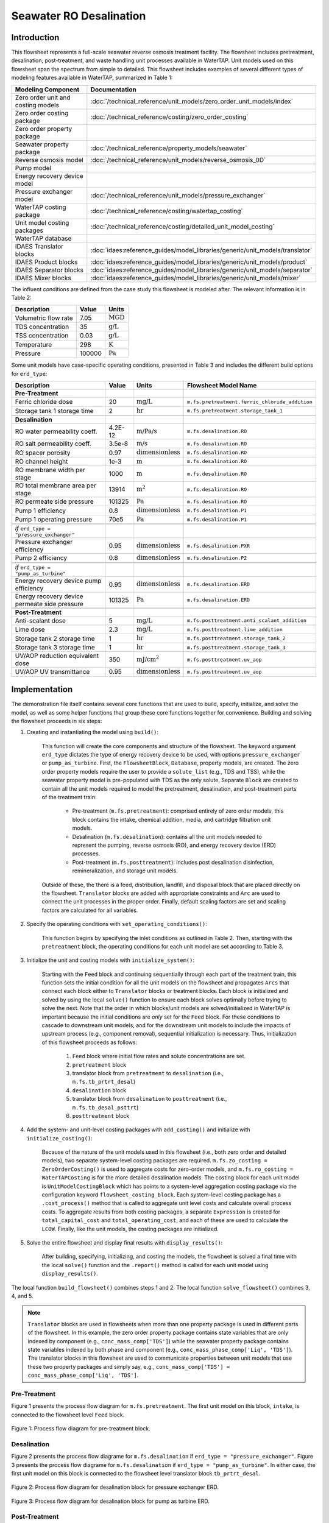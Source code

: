 Seawater RO Desalination
========================

Introduction
------------

This flowsheet represents a full-scale seawater reverse osmosis treatment facility.
The flowsheet includes pretreatment, desalination, post-treatment, and waste handling unit processes available in WaterTAP.
Unit models used on this flowsheet span the spectrum from simple to detailed.
This flowsheet includes examples of several different types of modeling features available in WaterTAP, summarized in Table 1:

.. csv-table::
   :header: "Modeling Component", "Documentation"
   
   "Zero order unit and costing models", ":doc:`/technical_reference/unit_models/zero_order_unit_models/index`"
   "Zero order costing package", ":doc:`/technical_reference/costing/zero_order_costing`"
   "Zero order property package", ""
   "Seawater property package", ":doc:`/technical_reference/property_models/seawater`"
   "Reverse osmosis model", ":doc:`/technical_reference/unit_models/reverse_osmosis_0D`"
   "Pump model", ""
   "Energy recovery device model", ""
   "Pressure exchanger model", ":doc:`/technical_reference/unit_models/pressure_exchanger`"
   "WaterTAP costing package", ":doc:`/technical_reference/costing/watertap_costing`"
   "Unit model costing packages", ":doc:`/technical_reference/costing/detailed_unit_model_costing`"
   "WaterTAP database", ""
   "IDAES Translator blocks", :doc:`idaes:reference_guides/model_libraries/generic/unit_models/translator`
   "IDAES Product blocks", :doc:`idaes:reference_guides/model_libraries/generic/unit_models/product`
   "IDAES Separator blocks", :doc:`idaes:reference_guides/model_libraries/generic/unit_models/separator`
   "IDAES Mixer blocks", :doc:`idaes:reference_guides/model_libraries/generic/unit_models/mixer`

The influent conditions are defined from the case study this flowsheet is modeled after. The relevant information is in Table 2:

.. csv-table::
   :header: "Description", "Value", "Units"

   "Volumetric flow rate", "7.05", ":math:`\text{MGD}`"
   "TDS concentration", "35", ":math:`\text{g/L}`"
   "TSS concentration", "0.03", ":math:`\text{g/L}`"
   "Temperature", "298", ":math:`\text{K}`"
   "Pressure", "100000", ":math:`\text{Pa}`"

Some unit models have case-specific operating conditions, presented in Table 3 and includes the different build options for ``erd_type``:

.. csv-table::
   :header: "Description", "Value", "Units", "Flowsheet Model Name"

   **Pre-Treatment**
   "Ferric chloride dose", "20", ":math:`\text{mg/L}`", "``m.fs.pretreatment.ferric_chloride_addition``"
   "Storage tank 1 storage time", "2", ":math:`\text{hr}`", "``m.fs.pretreatment.storage_tank_1``"
   
   **Desalination**
   "RO water permeability coeff.", "4.2E-12", ":math:`\text{m/Pa/s}`", "``m.fs.desalination.RO``"
   "RO salt permeability coeff.", "3.5e-8", ":math:`\text{m/s}`", "``m.fs.desalination.RO``"
   "RO spacer porosity", "0.97", ":math:`\text{dimensionless}`", "``m.fs.desalination.RO``"
   "RO channel height", "1e-3", ":math:`\text{m}`", "``m.fs.desalination.RO``"
   "RO membrane width per stage", "1000", ":math:`\text{m}`", "``m.fs.desalination.RO``"
   "RO total membrane area per stage", "13914", ":math:`\text{m}^2`", "``m.fs.desalination.RO``"
   "RO permeate side pressure", "101325", ":math:`\text{Pa}`", "``m.fs.desalination.RO``"
   "Pump 1 efficiency", "0.8", ":math:`\text{dimensionless}`", "``m.fs.desalination.P1``"
   "Pump 1 operating pressure", "70e5", ":math:`\text{Pa}`", "``m.fs.desalination.P1``"
   
   *if* ``erd_type = "pressure_exchanger"``
   "Pressure exchanger efficiency", "0.95", ":math:`\text{dimensionless}`", "``m.fs.desalination.PXR``"
   "Pump 2 efficiency", "0.8", ":math:`\text{dimensionless}`", "``m.fs.desalination.P2``"
   
   *if* ``erd_type = "pump_as_turbine"``
   "Energy recovery device pump efficiency", "0.95", ":math:`\text{dimensionless}`", "``m.fs.desalination.ERD``"
   "Energy recovery device permeate side pressure", "101325", ":math:`\text{Pa}`", "``m.fs.desalination.ERD``"
   
   **Post-Treatment**
   "Anti-scalant dose", "5", ":math:`\text{mg/L}`", "``m.fs.posttreatment.anti_scalant_addition``"
   "Lime dose", "2.3", ":math:`\text{mg/L}`", "``m.fs.posttreatment.lime_addition``"
   "Storage tank 2 storage time", "1", ":math:`\text{hr}`", "``m.fs.posttreatment.storage_tank_2``"
   "Storage tank 3 storage time", "1", ":math:`\text{hr}`", "``m.fs.posttreatment.storage_tank_3``"
   "UV/AOP reduction equivalent dose", "350", ":math:`\text{mJ/}\text{cm}^2`", "``m.fs.posttreatment.uv_aop``"
   "UV/AOP UV transmittance", "0.95", ":math:`\text{dimensionless}`", "``m.fs.posttreatment.uv_aop``"



Implementation
--------------

The demonstration file itself contains several core functions that are used to build, specify, initialize, and solve the model, as well as
some helper functions that group these core functions together for convenience. Building and solving the flowsheet proceeds in six steps:

1. Creating and instantiating the model using ``build()``:

    This function will create the core components and structure of the flowsheet. The keyword argument ``erd_type`` dictates the type
    of energy recovery device to be used, with options ``pressure_exchanger`` or ``pump_as_turbine``.
    First, the ``FlowsheetBlock``, ``Database``, property models, are created. The zero order property models require the user
    to provide a ``solute_list`` (e.g., TDS and TSS), while the seawater property model is pre-populated with TDS as the only solute.
    Separate ``Block`` are created to contain all the unit models required to model the pretreatment, desalination, and post-treatment
    parts of the treatment train:

        * Pre-treatment (``m.fs.pretreatment``): comprised entirely of zero order models, this block contains the intake, chemical addition, media, and cartridge filtration unit models.
        * Desalination (``m.fs.desalination``): contains all the unit models needed to represent the pumping, reverse osmosis (RO), and energy recovery device (ERD) processes.
        * Post-treatment (``m.fs.posttreatment``): includes post desalination disinfection, remineralization, and storage unit models.

    Outside of these, the there is a feed, distribution, landfill, and disposal block that are placed directly on the flowsheet.
    ``Translator`` blocks are added with appropriate constraints and ``Arc`` are used to connect the unit processes in the proper order.
    Finally, default scaling factors are set and scaling factors are calculated for all variables.

2. Specify the operating conditions with ``set_operating_conditions()``:

    This function begins by specifying the inlet conditions as outlined in Table 2. Then, starting with the ``pretreatment`` block, the operating 
    conditions for each unit model are set according to Table 3.

3. Initialize the unit and costing models with ``initialize_system()``:

    Starting with the ``Feed`` block and continuing sequentially through each part of the treatment train, this function sets the initial condition
    for all the unit models on the flowsheet and propagates ``Arcs`` that connect each block either to ``Translator`` blocks or treatment blocks. 
    Each block is initialized and solved by using the local ``solve()`` function to ensure each block solves optimally before trying to solve the next.
    Note that the order in which blocks/unit models are solved/initialized in WaterTAP is important because the initial conditions are *only* set 
    for the ``Feed`` block. For these conditions to cascade to downstream unit models, and for the downstream unit models to include the impacts of upstream 
    process (e.g., component removal), sequential initialization is necessary. Thus, initialization of this flowsheet proceeds as follows:

        #. ``Feed`` block where initial flow rates and solute concentrations are set.
        #. ``pretreatment`` block 
        #. translator block from ``pretreatment`` to ``desalination`` (i.e., ``m.fs.tb_prtrt_desal``)
        #. ``desalination`` block
        #. translator block from ``desalination`` to ``posttreatment`` (i.e., ``m.fs.tb_desal_psttrt``)
        #. ``posttreatment`` block

4. Add the system- and unit-level costing packages with ``add_costing()`` and initialize with ``initialize_costing()``:

    Because of the nature of the unit models used in this flowsheet (i.e., both zero order and detailed models), two separate system-level costing packages are required. 
    ``m.fs.zo_costing = ZeroOrderCosting()`` is used to aggregate costs for zero-order models, and ``m.fs.ro_costing = WaterTAPCosting`` is for the more detailed desalination models. 
    The costing block for each unit model is ``UnitModelCostingBlock`` which has points to a system-level aggregation costing package via the configuration keyword ``flowsheet_costing_block``.
    Each system-level costing package has a ``.cost_process()`` method that is called to aggregate unit level costs and calculate overall process costs.
    To aggregate results from both costing packages, a separate ``Expression`` is created for ``total_capital_cost`` and ``total_operating_cost``, and each of these are used
    to calculate the ``LCOW``. Finally, like the unit models, the costing packages are initialized.

5. Solve the entire flowsheet and display final results with ``display_results()``:

    After building, specifying, initializing, and costing the models, the flowsheet is solved a final time with the local ``solve()`` function
    and the ``.report()`` method is called for each unit model using ``display_results()``.

The local function ``build_flowsheet()`` combines steps 1 and 2. The local function ``solve_flowsheet()`` combines 3, 4, and 5.

.. note::

    ``Translator`` blocks are used in flowsheets when more than one property package is used in different parts of the flowsheet.
    In this example, the zero order property package contains state variables that are only indexed by component (e.g., ``conc_mass_comp['TDS']``)
    while the seawater property package contains state variables indexed by both phase and component (e.g., ``conc_mass_phase_comp['Liq', 'TDS']``).
    The translator blocks in this flowsheet are used to communicate properties between unit models that use these two property packages and simply
    say, e.g., ``conc_mass_comp['TDS'] = conc_mass_phase_comp['Liq', 'TDS']``.

Pre-Treatment
^^^^^^^^^^^^^

Figure 1 presents the process flow diagram for ``m.fs.pretreatment``. The first unit model on this block, ``intake``, is connected to the
flowsheet level ``Feed`` block.

.. figure:: ../../_static/flowsheets/sw_fs_pretreat.png
    :width: 800
    :align: center

    Figure 1: Process flow diagram for pre-treatment block.

Desalination
^^^^^^^^^^^^

Figure 2 presents the process flow diagrame for ``m.fs.desalination`` if ``erd_type = "pressure_exchanger"``.
Figure 3 presents the process flow diagrame for ``m.fs.desalination`` if ``erd_type = "pump_as_turbine"``.
In either case, the first unit model on this block is connected to the flowsheet level translator block ``tb_prtrt_desal``.

.. figure:: ../../_static/flowsheets/sw_fs_desal-PXR.png
    :width: 800
    :align: center

    Figure 2: Process flow diagram for desalination block for pressure exchanger ERD.

.. figure:: ../../_static/flowsheets/sw_fs_desal-turbine.png
    :width: 600
    :align: center

    Figure 3: Process flow diagram for desalination block for pump as turbine ERD.

Post-Treatment
^^^^^^^^^^^^^^

Figure 4 presents the process flow diagram for ``m.fs.posttreatment``. The first unit model on this block is connected to the
flowsheet level translator block ``tb_desal_psttrt``.

.. figure:: ../../_static/flowsheets/sw_fs_posttreat.png
    :width: 800
    :align: center

    Figure 4: Process flow diagram for post-treatment block.

Full Flowsheet
^^^^^^^^^^^^^^

Figure 5 presents the process flow diagram for the entire flowsheet for both ERD options.

.. figure:: ../../_static/flowsheets/sw_fs_full.png
    :width: 1500
    :align: center

    Figure 5: Process flow diagram for entire flowsheet.